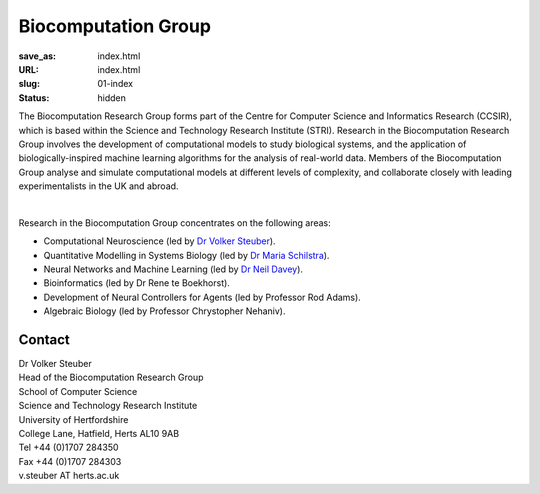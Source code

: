 Biocomputation Group
####################
:save_as: index.html
:URL: index.html
:slug: 01-index
:status: hidden

The Biocomputation Research Group forms part of the Centre for Computer Science and Informatics Research (CCSIR), which is based within the Science and Technology Research Institute (STRI). Research in the Biocomputation Research Group involves the development of computational models to study biological systems, and the application of biologically-inspired machine learning algorithms for the analysis of real-world data. Members of the Biocomputation Group analyse and simulate computational models at different levels of complexity, and collaborate closely with leading experimentalists in the UK and abroad. 

.. image:: {filename}/images/assoc-small.gif
    :height: 200px
    :target: {filename}/images/assoc-small.gif
    :alt: Associative net

.. image:: {filename}/images/BoB.png
    :height: 200px
    :target: {filename}/images/BoB.png
    :alt: BoB

.. image:: {filename}/images/Purkinje_bw.png
    :height: 200px
    :target: {filename}/images/Purkinje_bw.png
    :alt: Purkinje cell

|

Research in the Biocomputation Group concentrates on the following areas:

- Computational Neuroscience (led by `Dr Volker Steuber`_).
- Quantitative Modelling in Systems Biology (led by `Dr Maria Schilstra`_).
- Neural Networks and Machine Learning (led by `Dr Neil Davey`_).
- Bioinformatics (led by Dr Rene te Boekhorst).
- Development of Neural Controllers for Agents (led by Professor Rod Adams).
- Algebraic Biology (led by Professor Chrystopher Nehaniv).

Contact
-------

| Dr Volker Steuber
| Head of the Biocomputation Research Group
| School of Computer Science
| Science and Technology Research Institute
| University of Hertfordshire
| College Lane, Hatfield, Herts AL10 9AB
| Tel +44 (0)1707 284350
| Fax +44 (0)1707 284303
| v.steuber AT herts.ac.uk


.. _Dr Volker Steuber: http://homepages.stca.herts.ac.uk/~comqvs
.. _Dr Maria Schilstra: http://homepages.stca.herts.ac.uk/~erdqmjs
.. _Dr Neil Davey: http://scholar.google.co.uk/citations?user=B64Q_HgAAAAJ&hl=en
